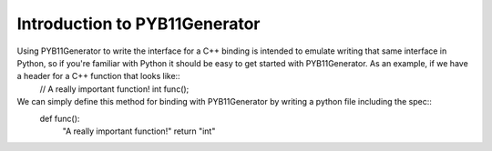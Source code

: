 Introduction to PYB11Generator
==============================

Using PYB11Generator to write the interface for a C++ binding is intended to emulate writing that same interface in Python, so if you're familiar with Python it should be easy to get started with PYB11Generator.  As an example, if we have a header for a C++ function that looks like::
   // A really important function!
   int func();

We can simply define this method for binding with PYB11Generator by writing a python file including the spec::
  def func():
      "A really important function!"
      return "int"

